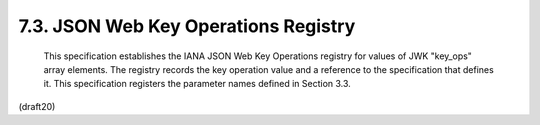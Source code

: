 7.3. JSON Web Key Operations Registry
------------------------------------------------


   This specification establishes the IANA JSON Web Key Operations
   registry for values of JWK "key_ops" array elements.  The registry
   records the key operation value and a reference to the specification
   that defines it.  This specification registers the parameter names
   defined in Section 3.3.

(draft20)
